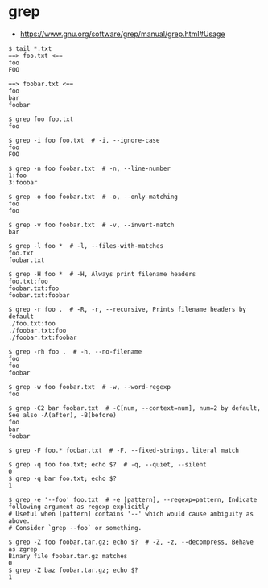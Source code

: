 * grep
- https://www.gnu.org/software/grep/manual/grep.html#Usage

#+BEGIN_SRC shell
  $ tail *.txt
  ==> foo.txt <==
  foo
  FOO

  ==> foobar.txt <==
  foo
  bar
  foobar
#+END_SRC

#+BEGIN_SRC shell
  $ grep foo foo.txt
  foo

  $ grep -i foo foo.txt  # -i, --ignore-case
  foo
  FOO

  $ grep -n foo foobar.txt  # -n, --line-number
  1:foo
  3:foobar

  $ grep -o foo foobar.txt  # -o, --only-matching
  foo
  foo

  $ grep -v foo foobar.txt  # -v, --invert-match
  bar

  $ grep -l foo *  # -l, --files-with-matches
  foo.txt
  foobar.txt

  $ grep -H foo *  # -H, Always print filename headers
  foo.txt:foo
  foobar.txt:foo
  foobar.txt:foobar

  $ grep -r foo .  # -R, -r, --recursive, Prints filename headers by default
  ./foo.txt:foo
  ./foobar.txt:foo
  ./foobar.txt:foobar

  $ grep -rh foo .  # -h, --no-filename
  foo
  foo
  foobar

  $ grep -w foo foobar.txt  # -w, --word-regexp
  foo

  $ grep -C2 bar foobar.txt  # -C[num, --context=num], num=2 by default, See also -A(after), -B(before)
  foo
  bar
  foobar

  $ grep -F foo.* foobar.txt  # -F, --fixed-strings, literal match

  $ grep -q foo foo.txt; echo $?  # -q, --quiet, --silent
  0
  $ grep -q bar foo.txt; echo $?
  1

  $ grep -e '--foo' foo.txt  # -e [pattern], --regexp=pattern, Indicate following argument as regexp explicitly
  # Useful when [pattern] contains '--' which would cause ambiguity as above.
  # Consider `grep --foo` or something.

  $ grep -Z foo foobar.tar.gz; echo $?  # -Z, -z, --decompress, Behave as zgrep
  Binary file foobar.tar.gz matches
  0
  $ grep -Z baz foobar.tar.gz; echo $?
  1
#+END_SRC
